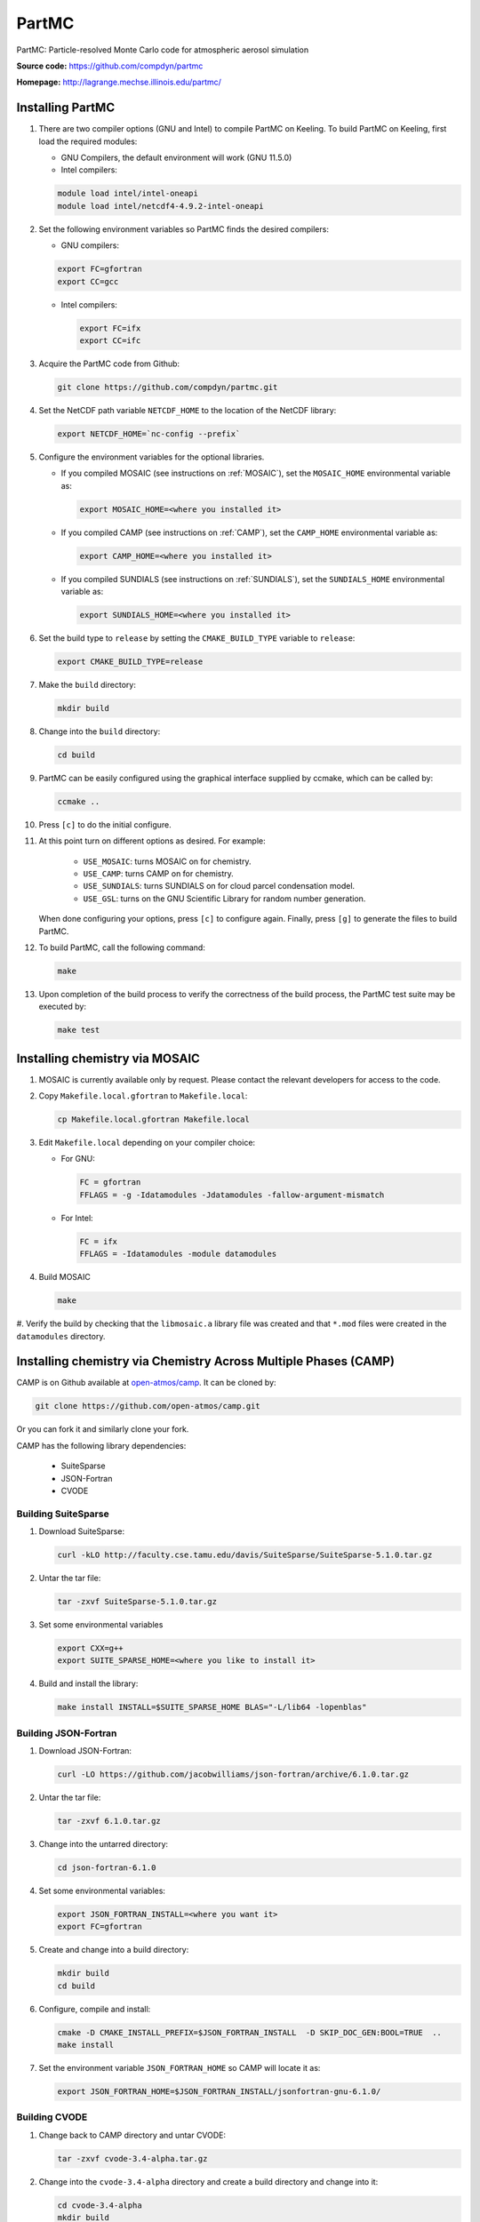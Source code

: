 PartMC
======

PartMC: Particle-resolved Monte Carlo code for atmospheric aerosol simulation

**Source code:** https://github.com/compdyn/partmc

**Homepage:** http://lagrange.mechse.illinois.edu/partmc/


Installing PartMC
-----------------


#. There are two compiler options (GNU and Intel) to compile PartMC on Keeling.
   To build PartMC on Keeling, first load the required modules:

   * GNU Compilers, the default environment will work (GNU 11.5.0)

   * Intel compilers:

   .. code-block:: console

       module load intel/intel-oneapi
       module load intel/netcdf4-4.9.2-intel-oneapi

#. Set the following environment variables so PartMC finds the desired compilers:

   * GNU compilers:

   .. code-block:: console

       export FC=gfortran
       export CC=gcc

   * Intel compilers:

     .. code-block:: console

       export FC=ifx
       export CC=ifc

#. Acquire the PartMC code from Github:

   .. code-block:: console

       git clone https://github.com/compdyn/partmc.git

#. Set the NetCDF path variable ``NETCDF_HOME`` to the location of the NetCDF library:

   .. code-block:: console

       export NETCDF_HOME=`nc-config --prefix`

#. Configure the environment variables for the optional libraries.

   * If you compiled MOSAIC (see instructions on :ref:`MOSAIC`),
     set the ``MOSAIC_HOME`` environmental variable as:

     .. code-block:: console

       export MOSAIC_HOME=<where you installed it>

   * If you compiled CAMP (see instructions on :ref:`CAMP`),
     set the ``CAMP_HOME`` environmental variable as:

     .. code-block:: console

       export CAMP_HOME=<where you installed it>

   * If you compiled SUNDIALS (see instructions on :ref:`SUNDIALS`),
     set the ``SUNDIALS_HOME`` environmental variable  as:

     .. code-block:: console

       export SUNDIALS_HOME=<where you installed it>


#. Set the build type to ``release`` by setting the ``CMAKE_BUILD_TYPE`` variable to ``release``:

   .. code-block:: console

       export CMAKE_BUILD_TYPE=release

#. Make the ``build`` directory:

   .. code-block:: console

       mkdir build

#. Change into the ``build`` directory:

   .. code-block:: console

       cd build

#. PartMC can be easily configured using the graphical interface supplied by ccmake,
   which can be called by:

   .. code-block:: console

       ccmake ..

#. Press ``[c]`` to do the initial configure.

#. At this point turn on different options as desired. For example:

     * ``USE_MOSAIC``: turns MOSAIC on for chemistry.
     * ``USE_CAMP``: turns CAMP on for chemistry.
     * ``USE_SUNDIALS``: turns SUNDIALS on for cloud parcel condensation model.
     * ``USE_GSL``: turns on the GNU Scientific Library for random number generation.

   When done configuring your options, press ``[c]`` to configure again.
   Finally, press ``[g]`` to generate the files to build PartMC.

#. To build PartMC, call the following command:

   .. code-block:: console

       make

#. Upon completion of the build process to verify the correctness of the build process, the
   PartMC test suite may be executed by:

   .. code-block:: console

       make test

.. _MOSAIC:

Installing chemistry via MOSAIC
-------------------------------

#. MOSAIC is currently available only by request. Please contact the relevant
   developers for access to the code.

#. Copy ``Makefile.local.gfortran`` to ``Makefile.local``:

   .. code-block:: console

      cp Makefile.local.gfortran Makefile.local

#. Edit ``Makefile.local`` depending on your compiler choice:

   * For GNU:

     .. code-block:: console

         FC = gfortran
         FFLAGS = -g -Idatamodules -Jdatamodules -fallow-argument-mismatch

   * For Intel:

     .. code-block:: console

         FC = ifx
         FFLAGS = -Idatamodules -module datamodules

#. Build MOSAIC

   .. code-block:: console

      make

#. Verify the build by checking that the ``libmosaic.a`` library file was created
and that ``*.mod`` files were created in the ``datamodules`` directory.

.. _CAMP:

Installing chemistry via Chemistry Across Multiple Phases (CAMP)
----------------------------------------------------------------

CAMP is on Github available at `open-atmos/camp <https://github.com/open-atmos/camp>`__.
It can be cloned by:

.. code-block:: console

   git clone https://github.com/open-atmos/camp.git

Or you can fork it and similarly clone your fork.

CAMP has the following library dependencies:

   * SuiteSparse
   * JSON-Fortran
   * CVODE

Building SuiteSparse
^^^^^^^^^^^^^^^^^^^^

#. Download SuiteSparse:

   .. code-block:: console

      curl -kLO http://faculty.cse.tamu.edu/davis/SuiteSparse/SuiteSparse-5.1.0.tar.gz

#. Untar the tar file:

   .. code-block:: console

      tar -zxvf SuiteSparse-5.1.0.tar.gz

#. Set some environmental variables

   .. code-block:: console
 
      export CXX=g++
      export SUITE_SPARSE_HOME=<where you like to install it>

#. Build and install the library:

   .. code-block:: console

      make install INSTALL=$SUITE_SPARSE_HOME BLAS="-L/lib64 -lopenblas"

Building JSON-Fortran
^^^^^^^^^^^^^^^^^^^^^

#. Download JSON-Fortran:

   .. code-block:: console

      curl -LO https://github.com/jacobwilliams/json-fortran/archive/6.1.0.tar.gz

#. Untar the tar file:

   .. code-block:: console

      tar -zxvf 6.1.0.tar.gz

#. Change into the untarred directory:

   .. code-block:: console

      cd json-fortran-6.1.0

#. Set some environmental variables:

   .. code-block:: console

      export JSON_FORTRAN_INSTALL=<where you want it>
      export FC=gfortran

#. Create and change into a build directory:

   .. code-block:: console

      mkdir build
      cd build

#. Configure, compile and install:

   .. code-block:: console

      cmake -D CMAKE_INSTALL_PREFIX=$JSON_FORTRAN_INSTALL  -D SKIP_DOC_GEN:BOOL=TRUE  ..
      make install

#. Set the environment variable ``JSON_FORTRAN_HOME`` so CAMP will locate it as:

   .. code-block:: console

      export JSON_FORTRAN_HOME=$JSON_FORTRAN_INSTALL/jsonfortran-gnu-6.1.0/

Building CVODE
^^^^^^^^^^^^^^

#. Change back to CAMP directory and untar CVODE:

   .. code-block:: console

      tar -zxvf cvode-3.4-alpha.tar.gz

#. Change into the ``cvode-3.4-alpha`` directory and create a build directory and change into it:

   .. code-block:: console

      cd cvode-3.4-alpha
      mkdir build
      cd build

#. Set the environmental variable for the install location and so CAMP will locate it as:

   .. code-block:: console

      export SUNDIALS_HOME=<where you want to install it>

#. Configure by:

   .. code-block:: console

      cmake -D CMAKE_BUILD_TYPE=release -D KLU_ENABLE:BOOL=TRUE \
            -D KLU_LIBRARY_DIR=$SUITE_SPARSE_HOME/lib -D KLU_INCLUDE_DIR=$SUITE_SPARSE_HOME/include \
            -D EXAMPLES_INSTALL:BOOL=FALSE -D CMAKE_INSTALL_PREFIX=$SUNDIALS_HOME ..

#. Install it to ``SUNDIALS_HOME``:

   .. code-block:: console

      make install

Building CAMP
^^^^^^^^^^^^^

#. Move back to the main CAMP directory where the README is located.
   Make a directory called build and change into it:

   .. code-block:: console

      mkdir build
      cd build

#. Configure CAMP:

   .. code-block:: console

      ccmake ..

   Inside ccmake press ``[c]`` to configure, edit the values as needed,
   press ``[c]`` again, then ``[g]`` to generate.
   Optional libraries can be activated by setting the respective ``ENABLE`` variable to ON.

#. Compile CAMP and test it as follows. Some tests may fail due to bad random initial
   conditions, so re-run the tests a few times to see if failures persist.

   .. code-block:: console

      make
      make test

.. _SUNDIALS:

Installing SUNDIALS
-------------------

SUNDIALS is a SUite of Nonlinear and DIfferential/ALgebraic equation Solvers.

#. Acquire the code `from LLNL <https://computing.llnl.gov/projects/sundials/sundials-software>`__.

#. Untar the tar file:

   .. code-block:: console

      tar -zxvf sundials-*.tar.gz

#. Change into untarred directory:

   .. code-block:: console

      cd sundials-*/

   and make a build directory to change into:

   .. code-block:: console

      mkdir build
      cd build

#. Set the install location for SUNDIALS to place libraries and for PartMC to find it:

   .. code-block:: console

      export SUNDIALS_HOME=<where you want to install it>

#. Configure:

   .. code-block:: console

      cmake -D CMAKE_BUILD_TYPE=release -D EXAMPLES_INSTALL:BOOL=FALSE \
            -D CMAKE_INSTALL_PREFIX=$SUNDIALS_HOME ..

#. Compile, test and install:

   .. code-block:: console

      make
      make test
      make install

.. _TChem:

Installing TChem
----------------

#. Acquire the code from Github:

   .. code-block:: console

      git clone --recursive https://github.com/PCLAeroParams/TChem-atm.git

#. Launch an interactive session to a GPU node

   .. code-block:: console

      qlogin -p l40s -n 96 --gres=gpu:L40S:1 --mem=250000

#. Load the required modules:

   .. code-block:: console

      module purge
      module load L40S

#. Create a build directory and change into it:

   .. code-block:: console

      cd TChem-atm/
      mkdir build
      cd build

#. Copy the build scripts from the TChem-atm repository

   .. code-block:: console

      cp ../scripts/tpl_build.sh
      cp ../scripts/build_script.sh

#. Edit the third party build script ``tpl_build.sh`` to include the
   path of the TChem-atm repository:

   .. code-block:: console

      TCHEM_REPOSITORY_PATH=<path to TChem-atm directory>

   Disable building OpenBLAS by setting:

   .. code-block:: console

      INSTALL_OPENBLAS="OFF"

#. Run the third party build script:

   .. code-block:: console

      ./tpl_build.sh >& tpl_host.log

#. Edit the third party build script to enable CUDA:

   .. code-block:: console

      CUDA="ON"

#. Run ``tpl_build.sh`` to build the CUDA version of the libraries:

   .. code-block:: console

      ./tpl_build.sh >& tpl_gpu.log

#. Edit the TChem build script ``build_script.sh``:

   .. code-block:: console

      TCHEM_REPOSITORY_PATH=<path to TChem-atm directory>
      BUILD_PATH=$(pwd)

   If you want to build the Release version, change ``BUILD_TYPE`` from DEBUG to RELEASE:

   .. code-block:: console

      BUILD_TYPE=RELEASE

#. Run the TChem build script:

   .. code-block:: console

      ./build_script.sh >& build_host.log

#. Change the build script to build the CUDA versions:

   .. code-block:: console

      CUDA="ON"

#. Run the TChem build script:

   .. code-block:: console

      ./build_script.sh >& build_gpu.log

#. Run the tests, depending on the build type you set.

   ``DEBUG`` version:

   .. code-block:: console

      ctest --test-dir HOST/DEBUG/build/tchem_atm/
      ctest --test-dir CUDA/DEBUG/build/tchem_atm/

   ``RELEASE`` version:

   .. code-block:: console

      ctest --test-dir HOST/RELEASE/build/tchem_atm/
      ctest --test-dir CUDA/RELEASE/build/tchem_atm/

